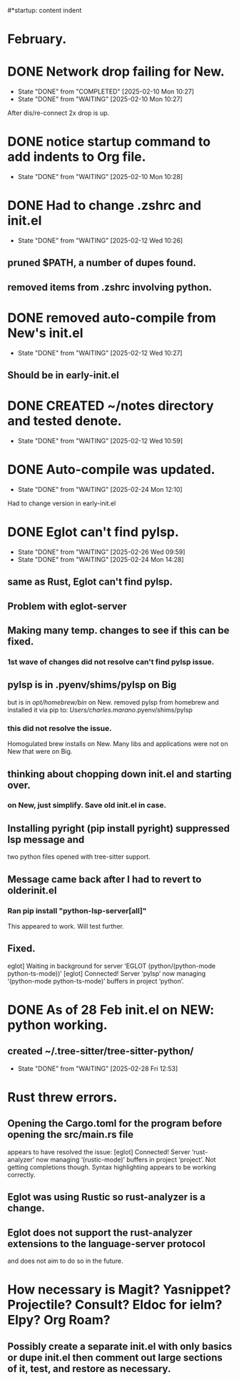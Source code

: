 #*startup: content indent
* February.
* DONE Network drop failing for New.
CLOSED: [2025-02-10 Mon 10:27]
- State "DONE"       from "COMPLETED"  [2025-02-10 Mon 10:27]
- State "DONE"       from "WAITING"    [2025-02-10 Mon 10:27]
After dis/re-connect 2x drop is up.
* DONE notice startup command to add indents to Org file.
CLOSED: [2025-02-10 Mon 10:28]
- State "DONE"       from "WAITING"    [2025-02-10 Mon 10:28]
* DONE Had to change .zshrc and init.el
CLOSED: [2025-02-12 Wed 10:26]
- State "DONE"       from "WAITING"    [2025-02-12 Wed 10:26]
** pruned $PATH, a number of dupes found.
** removed items from .zshrc involving python.
* DONE removed auto-compile from New's init.el
CLOSED: [2025-02-12 Wed 10:27]
- State "DONE"       from "WAITING"    [2025-02-12 Wed 10:27]
** Should be in early-init.el
* DONE CREATED ~/notes directory and tested denote.
CLOSED: [2025-02-12 Wed 10:59]
- State "DONE"       from "WAITING"    [2025-02-12 Wed 10:59]
* DONE Auto-compile was updated.
CLOSED: [2025-02-24 Mon 12:10]
- State "DONE"       from "WAITING"    [2025-02-24 Mon 12:10]
Had to change version in early-init.el
* DONE Eglot can't find pylsp.
CLOSED: [2025-02-26 Wed 09:59]
- State "DONE"       from "WAITING"    [2025-02-26 Wed 09:59]
- State "DONE"       from "WAITING"    [2025-02-24 Mon 14:28]
** same as Rust, Eglot can't find pylsp.
** Problem with eglot-server
** Making many temp. changes to see if this can be fixed.
*** 1st wave of changes did not resolve can't find pylsp issue.
** pylsp is in .pyenv/shims/pylsp on Big
but is in /opt/homebrew/bin/ on New.
removed pylsp from homebrew and installed it via pip to:
/Users/charles.marano/.pyenv/shims/pylsp
*** this did not resolve the issue.
Homogulated brew installs on New.
Many libs and applications were not on New that were on Big.
** thinking about chopping down init.el and starting over.
*** on New, just simplify. Save old init.el in case.
** Installing pyright (pip install pyright) suppressed lsp message and
two python files opened with tree-sitter support.
** Message came back after I had to revert to olderinit.el
*** Ran pip install "python-lsp-server[all]"
 This appeared to work. Will test further.
** Fixed.
eglot] Waiting in background for server ‘EGLOT (python/(python-mode python-ts-mode))’
[eglot] Connected! Server ‘pylsp’ now managing ‘(python-mode python-ts-mode)’ buffers in project ‘python’.
* DONE As of 28 Feb init.el on NEW: python working.
** created ~/.tree-sitter/tree-sitter-python/ 
CLOSED: [2025-02-28 Fri 12:53]
- State "DONE"       from "WAITING"    [2025-02-28 Fri 12:53]
* Rust threw errors.
** Opening the Cargo.toml for the program before opening the src/main.rs file
appears to have resolved the issue:
[eglot] Connected! Server ‘rust-analyzer’ now managing ‘(rustic-mode)’ buffers in project ‘project’.
Not getting completions though. Syntax highlighting appears to be working correctly.
** Eglot was using Rustic so rust-analyzer is a change.
** Eglot does not support the rust-analyzer extensions to the language-server protocol
and does not aim to do so in the future. 
* How necessary is Magit? Yasnippet? Projectile? Consult? Eldoc for ielm? Elpy? Org Roam?
** Possibly create a separate init.el with only basics or dupe init.el then comment out large sections of it, test, and restore as necessary.
